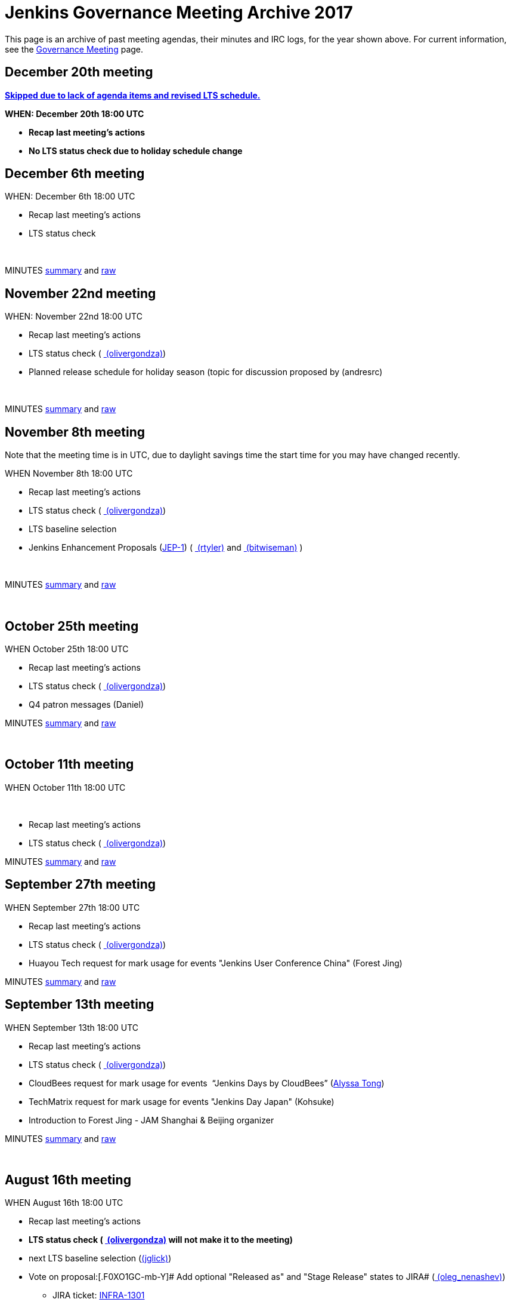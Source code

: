 = Jenkins Governance Meeting Archive 2017

This page is an archive of past meeting agendas, their minutes and IRC logs, for the year shown above.
For current information, see the xref:governance-meeting:index.adoc[Governance Meeting] page.

[[GovernanceMeetingArchive2017-December20thmeeting]]
== [line-through]*December 20th meeting*

[line-through]**https://groups.google.com/d/msg/jenkinsci-dev/LmzleFNKecY/IBokx8ZwCAAJ[Skipped
due to lack of agenda items and revised LTS schedule.]**

[line-through]*WHEN: December 20th 18:00 UTC*

* [line-through]*Recap last meeting's actions*
* [line-through]*No LTS status check due to holiday schedule change*

[[GovernanceMeetingArchive2017-December6thmeeting]]
== December 6th meeting

WHEN: December 6th 18:00 UTC

* Recap last meeting's actions
* LTS status check

 

MINUTES
http://meetings.jenkins-ci.org/jenkins-meeting/2017/jenkins-meeting.2017-12-06-18.00.html[summary]
and
http://meetings.jenkins-ci.org/jenkins-meeting/2017/jenkins-meeting.2017-12-06-18.00.log.html[raw]

[[GovernanceMeetingArchive2017-November22ndmeeting]]
== November 22nd meeting

WHEN: November 22nd 18:00 UTC

* Recap last meeting's actions
* LTS status check
( link:/blog/authors/olivergondza[
(olivergondza)])
* Planned release schedule for holiday season (topic for discussion
proposed by (andresrc)

 

MINUTES
http://meetings.jenkins-ci.org/jenkins-meeting/2017/jenkins-meeting.2017-11-22-18.00.html[summary]
and
http://meetings.jenkins-ci.org/jenkins-meeting/2017/jenkins-meeting.2017-11-22-18.00.log.html[raw]

[[GovernanceMeetingArchive2017-November8thmeeting]]
== November 8th meeting

Note that the meeting time is in UTC, due to daylight savings time the
start time for you may have changed recently.

WHEN November 8th 18:00 UTC

* Recap last meeting's actions
* LTS status check
( link:/blog/authors/olivergondza[
(olivergondza)])
* LTS baseline selection
* Jenkins Enhancement Proposals
(https://github.com/jenkinsci/jep/tree/jep-1/jep/1[JEP-1])
( link:/blog/authors/rtyler/[
(rtyler)] and link:/blog/authors/lnewman[
(bitwiseman)] )

 

MINUTES
http://meetings.jenkins-ci.org/jenkins-meeting/2017/jenkins-meeting.2017-11-08-18.00.html[summary]
and
http://meetings.jenkins-ci.org/jenkins-meeting/2017/jenkins-meeting.2017-11-08-18.00.log.html[raw]

 

[[GovernanceMeetingArchive2017-October25thmeeting]]
== October 25th meeting

WHEN October 25th 18:00 UTC

* Recap last meeting's actions
* LTS status check
( link:/blog/authors/olivergondza[
(olivergondza)])
* Q4 patron messages (Daniel) +


MINUTES
http://meetings.jenkins-ci.org/jenkins-meeting/2017/jenkins-meeting.2017-10-25-17.59.html[summary]
and
http://meetings.jenkins-ci.org/jenkins-meeting/2017/jenkins-meeting.2017-10-25-17.59.log.html[raw]

 

[[GovernanceMeetingArchive2017-October11thmeeting]]
== October 11th meeting

WHEN October 11th 18:00 UTC

 

* Recap last meeting's actions
* LTS status check
( link:/blog/authors/olivergondza[
(olivergondza)])

MINUTES
http://meetings.jenkins-ci.org/jenkins-meeting/2017/jenkins-meeting.2017-10-11-18.00.html[summary]
and
http://meetings.jenkins-ci.org/jenkins-meeting/2017/jenkins-meeting.2017-10-11-18.00.log.html[raw]

[[GovernanceMeetingArchive2017-September27thmeeting]]
== September 27th meeting

WHEN September 27th 18:00 UTC

* Recap last meeting's actions
* LTS status check
( link:/blog/authors/olivergondza[
(olivergondza)])
* Huayou Tech request for mark usage for events "Jenkins User Conference
China" (Forest Jing)

MINUTES
http://meetings.jenkins-ci.org/jenkins-meeting/2017/jenkins-meeting.2017-09-27-18.00.html[summary]
and
http://meetings.jenkins-ci.org/jenkins-meeting/2017/jenkins-meeting.2017-09-27-18.00.log.html[raw]

[[GovernanceMeetingArchive2017-September13thmeeting]]
== September 13th meeting

WHEN September 13th 18:00 UTC

* Recap last meeting's actions
* LTS status check
( link:/blog/authors/olivergondza[
(olivergondza)])
* CloudBees request for mark usage for events  “Jenkins Days by
CloudBees” (https://github.com/alyssat[Alyssa Tong])
* TechMatrix request for mark usage for events "Jenkins Day Japan"
(Kohsuke)
* Introduction to Forest Jing - JAM Shanghai & Beijing organizer  +


MINUTES
http://meetings.jenkins-ci.org/jenkins-meeting/2017/jenkins-meeting.2017-09-13-18.00.html[summary]
and
http://meetings.jenkins-ci.org/jenkins-meeting/2017/jenkins-meeting.2017-09-13-18.00.log.html[raw]

 

[[GovernanceMeetingArchive2017-August16thmeeting]]
== August 16th meeting

WHEN August 16th 18:00 UTC

* Recap last meeting's actions
* [line-through]*LTS status check
( link:/blog/authors/olivergondza[
(olivergondza)] will not make it to the meeting)*
* next LTS baseline selection
(link:/blog/authors/jglick[(jglick)])
* Vote on proposal:[.F0XO1GC-mb-Y]# Add optional "Released as" and
"Stage Release" states to JIRA#
(link:/blog/authors/oleg_nenashev/[
(oleg_nenashev)])
** JIRA ticket:
https://issues.jenkins.io/browse/INFRA-1301[INFRA-1301]

** https://groups.google.com/forum/#%21topic/jenkinsci-dev/wzc4VLplHvs[https://groups.google.com/forum/#!topic/jenkinsci-dev/wzc4VLplHvs]
** Proposal Text with
Edits: https://docs.google.com/document/d/1EIRuCMOjmPgpxybkWRPHfx1f1yglcuYlqPWN8K1Ni28/edit?usp=sharing

 

MINUTES
http://meetings.jenkins-ci.org/jenkins-meeting/2017/jenkins-meeting.2017-08-16-17.59.html[summary]
and
http://meetings.jenkins-ci.org/jenkins-meeting/2017/jenkins-meeting.2017-08-16-17.59.log.html[raw]

[[GovernanceMeetingArchive2017-August2meeting]]
== August 2 meeting

WHEN August 2nd 18:00 UTC

* Recap last meeting's actions
* LTS status check
( link:/blog/authors/olivergondza[
(olivergondza)] )
* Jenkins World organization update (https://github.com/alyssat[Alyssa
Tong])
* Infra status update (link:/blog/authors/rtyler/[(rtyler)])
* https://groups.google.com/d/msg/jenkinsci-dev/PoxnVCKa9NM/2F2iLlDuBwAJ[Jenkins
mark usage request from CloudBees]
(link:/blog/authors/kohsuke/[(kohsuke)] but
 link:/blog/authors/rtyler/[(rtyler)] will
proxy)
* Deprecate Remoting CLI1/JNLP1/JNLP2/JNLP3 protocol - sign-off
https://issues.jenkins.io/browse/JENKINS-45841[JENKINS-45841]
(link:/blog/authors/oleg_nenashev/[
(oleg_nenashev)]) +
** https://groups.google.com/forum/#!topic/jenkinsci-dev/sN2wHHFOJPg[Discussion
in the Mailing List] (see compatibility notes and the rollout plan)
** https://github.com/jenkinsci/jenkins/pull/2950[Main pull-request]

 

MINUTES
http://meetings.jenkins-ci.org/jenkins-meeting/2017/jenkins-meeting.2017-08-02-18.00.html[summary]
and
http://meetings.jenkins-ci.org/jenkins-meeting/2017/jenkins-meeting.2017-08-02-18.00.log.html[raw]

 

[[GovernanceMeetingArchive2017-July19meeting]]
== July 19 meeting

WHEN July 19th 18:00 UTC

* Recap last meeting's actions
* LTS status check
( link:/blog/authors/olivergondza[
(olivergondza)] )
* https://github.com/docker-library/docs/pull/948[Deprecate] "jenkins"
official docker image (that we don't control) and "jenkinsci/*" and
start deploying our own stuff under
"https://hub.docker.com/r/jenkins/[jenkins]/*" docker registry (ndeloof)

 

MINUTES
http://meetings.jenkins-ci.org/jenkins-meeting/2017/jenkins-meeting.2017-07-19-18.01.html[summary]
and
http://meetings.jenkins-ci.org/jenkins-meeting/2017/jenkins-meeting.2017-07-19-18.01.log.html[raw]

 

[[GovernanceMeetingArchive2017-July5meeting]]
== July 5 meeting

WHEN July 5th 18:00 UTC

* Recap last meeting's actions
* LTS status check
( link:/blog/authors/olivergondza[
(olivergondza)] )

 

MINUTES
http://meetings.jenkins-ci.org/jenkins-meeting/2017/jenkins-meeting.2017-07-05-18.00.html[summary]
and
http://meetings.jenkins-ci.org/jenkins-meeting/2017/jenkins-meeting.2017-07-05-18.00.log.html[raw]

[[GovernanceMeetingArchive2017-June21stmeeting]]
== June 21st meeting

WHEN June 21st 18:00 UTC

* Recap last meeting's actions
* LTS status check
( link:/blog/authors/olivergondza[
(olivergondza)] )

 

MINUTES
http://meetings.jenkins-ci.org/jenkins-meeting/2017/jenkins-meeting.2017-06-21-18.00.html[summary]
and
http://meetings.jenkins-ci.org/jenkins-meeting/2017/jenkins-meeting.2017-06-21-18.00.log.html[raw]

[[GovernanceMeetingArchive2017-June7thmeeting]]
== June 7th meeting

WHEN June 7th 18:00 UTC

* Recap last meeting's actions
* LTS status check
( link:/blog/authors/olivergondza[
(olivergondza)] )

 

MINUTES
http://meetings.jenkins-ci.org/jenkins-meeting/2017/jenkins-meeting.2017-06-07-18.00.html[summary]
and
http://meetings.jenkins-ci.org/jenkins-meeting/2017/jenkins-meeting.2017-06-07-18.00.log.html[raw]

[[GovernanceMeetingArchive2017-May24thmeeting]]
== May 24th meeting

WHEN May 24th 18:00 UTC

* Recap last meeting's actions
* LTS status check
( link:/blog/authors/olivergondza[
(olivergondza)] )
** Next LTS baseline selection ([~olivergondza])
* Purchasing a SendGrid account to send project emails from Azure-based
applications - link:/blog/authors/rtyler/[
(rtyler)], link:/blog/authors/olblak[
(olblak)]
* Adding link:/blog/authors/olblak[
(olblak)] as an admin in LDAP and provide access to jenkins-keys
(provides puppet dashboard, account admin access, ability to encrypt
secrets, etc)

 

MINUTES
http://meetings.jenkins-ci.org/jenkins-meeting/2017/jenkins-meeting.2017-05-24-18.00.html[summary]
and
http://meetings.jenkins-ci.org/jenkins-meeting/2017/jenkins-meeting.2017-05-24-18.00.log.html[raw]

[[GovernanceMeetingArchive2017-May10thmeeting]]
== May 10th meeting

WHEN: May 10th 18:00 UTC

* Recap last meeting's actions
* LTS status check
(link:/blog/authors/olivergondza[
(olivergondza)])
* Infrastructure update (JIRA, Confluence, accounts, etc) (
link:/blog/authors/rtyler/[(rtyler)],
link:/blog/authors/olblak[(olblak)])

 

MINUTES
http://meetings.jenkins-ci.org/jenkins-meeting/2017/jenkins-meeting.2017-05-10-18.00.html[summary]
and
http://meetings.jenkins-ci.org/jenkins-meeting/2017/jenkins-meeting.2017-05-10-18.00.log.html[raw]

[[GovernanceMeetingArchive2017-April26thmeeting]]
== April 26th meeting

WHEN: April 12th 18:00 UTC

* Recap last meeting's actions
* LTS status check
(link:/blog/authors/olivergondza[
(olivergondza)])
* Jenkins Ambassador program heads up (https://github.com/alyssat[Alyssa
Tong])

 

MINUTES
http://meetings.jenkins-ci.org/jenkins-meeting/2017/jenkins-meeting.2017-04-26-18.01.html[summary]
and
http://meetings.jenkins-ci.org/jenkins-meeting/2017/jenkins-meeting.2017-04-26-18.01.log.html[raw]

 

[[GovernanceMeetingArchive2017-April12thmeeting]]
== April 12th meeting

WHEN: April 12th 18:00 UTC

* Recap last meeting's actions
* LTS status check
(link:/blog/authors/olivergondza[
(olivergondza)])
* Google Groups issues (link:/blog/authors/rtyler/[(rtyler)])

 

MINUTES
http://meetings.jenkins-ci.org/jenkins-meeting/2017/jenkins-meeting.2017-04-12-18.00.html[summary]
and
http://meetings.jenkins-ci.org/jenkins-meeting/2017/jenkins-meeting.2017-04-12-18.00.log.html[raw]

[[GovernanceMeetingArchive2017-March29meeting]]
== March 29 meeting

WHEN: March 29 18:00 UTC

* Recap last meeting's actions
* LTS Status check
(link:/blog/authors/olivergondza[
(olivergondza)])
* Sublicense request, on behalf of JFrog, "Jenkins Community Day" event
in Paris (Alyssa Tong)
* Java 8 baseline bump heads up
(link:/blog/authors/batmat[(batmat)])

MINUTES
http://meetings.jenkins-ci.org/jenkins-meeting/2017/jenkins-meeting.2017-03-29-18.02.html[summary]
and
http://meetings.jenkins-ci.org/jenkins-meeting/2017/jenkins-meeting.2017-03-29-18.02.log.html[raw]

[[GovernanceMeetingArchive2017-March15meeting]]
== March 15 meeting

WHEN: March 15 18:00 UTC

* Recap last meeting's actions
* LTS Status check
(link:/blog/authors/olivergondza[
(olivergondza)])
* The "Day of Jenkins" events (in
http://www.code-conf.com/doj/doj-gbg/[GOT] and
http://www.code-conf.com/doj/doj-osl/[OSL]) needs a sub license
(https://wiki.jenkins-ci.org/display/~lars_kruse[Lars Kruse])
* Obtain sub license for "DevOps Connect & Jenkins Days" events (Alyssa
Tong)

MINUTES
http://meetings.jenkins-ci.org/jenkins-meeting/2017/jenkins-meeting.2017-03-15-18.00.html[summary]
and
http://meetings.jenkins-ci.org/jenkins-meeting/2017/jenkins-meeting.2017-03-15-18.00.log.html[raw]

[[GovernanceMeetingArchive2017-March1meeting]]
== March 1 meeting

WHEN: March 1 18:00 UTC

* Recap last meeting's actions
* LTS Status check
(link:/blog/authors/olivergondza[
(olivergondza)])
* Pick new LTS line
(link:/blog/authors/olivergondza[
(olivergondza)])
** link:/changelog/[changelog]
* The future of the patron program
(link:/blog/authors/daniel-beck/[(danielbeck)])
** It doesn't make sense in its current form with the wiki slowly
getting replaced
** Do we want to just end it (for now), or implement e.g. on the site,
on JIRA, …?
* Obtain clearance on trademark usage "CloudBees Jenkins X" (Alyssa
Tong)
* GSoC 2017 update
(link:/blog/authors/oleg_nenashev/[
(oleg_nenashev)])

MINUTES
http://meetings.jenkins-ci.org/jenkins-meeting/2017/jenkins-meeting.2017-03-01-18.00.html[summary]
and
http://meetings.jenkins-ci.org/jenkins-meeting/2017/jenkins-meeting.2017-03-01-18.00.log.html[raw]

[[GovernanceMeetingArchive2017-Feb15meeting]]
== Feb 15 meeting

WHEN: Feb 15 18:00 UTC

* Recap last meeting's actions
* LTS Status check
(link:/blog/authors/olivergondza[
(olivergondza)])
* GSoC update (link:/blog/authors/oleg_nenashev/[(oleg_nenashev)])
* Infrastructure update (link:/blog/authors/rtyler/[(rtyler)])
* Should we host plugins with closed-source dependencies?
(link:/blog/authors/batmat[(batmat)],
link:/blog/authors/orrc[(orrc)])
** link:/blog/authors/batmat[(batmat)]
brought up the point after
https://issues.jenkins.io/browse/HOSTING-271[HOSTING-271]
** Closed-source plugins are explicitly banned in the
https://wiki.jenkins.io/display/JENKINS/Governance+Document[Governance
Document] ("But no such [proprietary] plugins will be hosted by the
Jenkins project.") and on
https://wiki.jenkins.io/display/JENKINS/Hosting+Plugins[Hosting Plugins]
** Should we add a clarification that the source of all dependencies
(which implies transient?) must also be open source? Or are binary blobs
(so long as they're accessible) ok?

MINUTES
http://meetings.jenkins-ci.org/jenkins-meeting/2017/jenkins-meeting.2017-02-15-18.00.html[summary]
and
http://meetings.jenkins-ci.org/jenkins-meeting/2017/jenkins-meeting.2017-02-15-18.00.log.html[raw]

[[GovernanceMeetingArchive2017-Feb1meeting]]
== Feb 1 meeting

WHEN: Feb 01 18:00 UTC

* Recap last meeting's actions
* LTS Status check
* GSoC update
** https://groups.google.com/forum/#!topic/jenkinsci-dev/cPN7IZHGDWE[Status
update]
** https://docs.google.com/document/d/13mkt5DBjVAnr7dSiJ0oO4R5-nn80kGQ5OFhBoUzInIU/edit#heading=h.w10hxu7oxi77[Application
draf]
* Infrastructure update (link:/blog/authors/rtyler/[(rtyler)])
* https://groups.google.com/forum/#!topic/jenkinsci-dev/1jZmjgSDcqM[Trademark
usage approval] for upcoming "CloudBees Jenkins" product names
(link:/blog/authors/rtyler/[(rtyler)])
* Request for 50 private repos in the jenkinsci-cert GitHub org (1200
USD/year, up from 20 repos for 600 USD/year)
(link:/blog/authors/daniel-beck/[(danielbeck)])

Part 1:

MINUTES
http://meetings.jenkins-ci.org/jenkins-meeting/2017/jenkins-meeting.2017-02-01-18.00.html[summary]
and
http://meetings.jenkins-ci.org/jenkins-meeting/2017/jenkins-meeting.2017-02-01-18.00.log.html[raw]


Part 2:

MINUTES
http://meetings.jenkins-ci.org/jenkins-meeting/2017/jenkins-meeting.2017-02-01-18.27.html[summary]
and
http://meetings.jenkins-ci.org/jenkins-meeting/2017/jenkins-meeting.2017-02-01-18.27.log.html[raw]

[[GovernanceMeetingArchive2017-Jan18meeting]]
== Jan 18 meeting

WHEN Jan 18 18:00 UTC

* Recap last meeting's actions
* LTS status check
* Review GSoC project application status'
** https://groups.google.com/forum/#!topic/jenkinsci-dev/cPN7IZHGDWE[Status
update]
** https://docs.google.com/document/d/13mkt5DBjVAnr7dSiJ0oO4R5-nn80kGQ5OFhBoUzInIU/edit#heading=h.w10hxu7oxi77[Application
draf]
* Bug Triage Team Idea
(link:/blog/authors/slide_o_mix[
(slide_o_mix)])
* JDK8 baseline upgrade news
(link:/blog/authors/batmat[(batmat)])
** Jenkins https://github.com/jenkinsci/jenkins/pull/2698[core now
builds on Windows] and is green \o/ (err, blue)
** https://github.com/jenkins-infra/jenkins.io/pull/545[PR] for the
public announcement is up for review
* FOSDEM planning update

MINUTES
http://meetings.jenkins-ci.org/jenkins-meeting/2017/jenkins-meeting.2017-01-18-18.01.html[summary]
and
http://meetings.jenkins-ci.org/jenkins-meeting/2017/jenkins-meeting.2017-01-18-18.01.log.html[raw]

[[GovernanceMeetingArchive2017-Jan4meeting]]
== Jan 4 meeting

WHEN Jan 4 18:00 UTC

* Recap last meeting's actions
* LTS status check
** This should be quick as we postponed the .2 release
image:https://wiki.jenkins.io/s/en_GB/8100/5084f018d64a97dc638ca9a178856f851ea353ff/_/images/icons/emoticons/smile.svg[(smile)]

MINUTES
http://meetings.jenkins-ci.org/jenkins-meeting/2017/jenkins-meeting.2017-01-04-18.00.html[summary]
and
http://meetings.jenkins-ci.org/jenkins-meeting/2017/jenkins-meeting.2017-01-04-18.00.log.html[raw]
